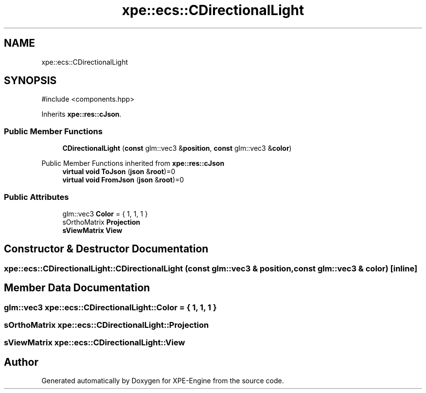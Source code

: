 .TH "xpe::ecs::CDirectionalLight" 3 "Version 0.1" "XPE-Engine" \" -*- nroff -*-
.ad l
.nh
.SH NAME
xpe::ecs::CDirectionalLight
.SH SYNOPSIS
.br
.PP
.PP
\fR#include <components\&.hpp>\fP
.PP
Inherits \fBxpe::res::cJson\fP\&.
.SS "Public Member Functions"

.in +1c
.ti -1c
.RI "\fBCDirectionalLight\fP (\fBconst\fP glm::vec3 &\fBposition\fP, \fBconst\fP glm::vec3 &\fBcolor\fP)"
.br
.in -1c

Public Member Functions inherited from \fBxpe::res::cJson\fP
.in +1c
.ti -1c
.RI "\fBvirtual\fP \fBvoid\fP \fBToJson\fP (\fBjson\fP &\fBroot\fP)=0"
.br
.ti -1c
.RI "\fBvirtual\fP \fBvoid\fP \fBFromJson\fP (\fBjson\fP &\fBroot\fP)=0"
.br
.in -1c
.SS "Public Attributes"

.in +1c
.ti -1c
.RI "glm::vec3 \fBColor\fP = { 1, 1, 1 }"
.br
.ti -1c
.RI "sOrthoMatrix \fBProjection\fP"
.br
.ti -1c
.RI "\fBsViewMatrix\fP \fBView\fP"
.br
.in -1c
.SH "Constructor & Destructor Documentation"
.PP 
.SS "xpe::ecs::CDirectionalLight::CDirectionalLight (\fBconst\fP glm::vec3 & position, \fBconst\fP glm::vec3 & color)\fR [inline]\fP"

.SH "Member Data Documentation"
.PP 
.SS "glm::vec3 xpe::ecs::CDirectionalLight::Color = { 1, 1, 1 }"

.SS "sOrthoMatrix xpe::ecs::CDirectionalLight::Projection"

.SS "\fBsViewMatrix\fP xpe::ecs::CDirectionalLight::View"


.SH "Author"
.PP 
Generated automatically by Doxygen for XPE-Engine from the source code\&.
